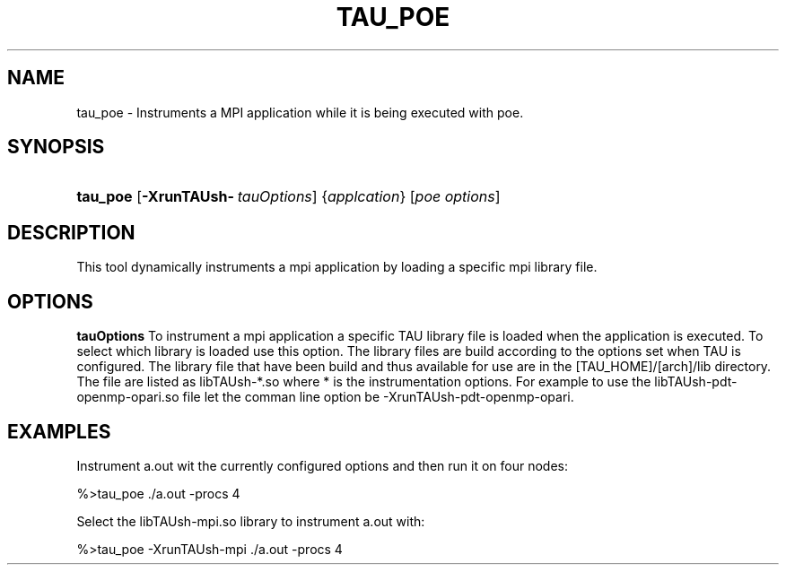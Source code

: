 .\" ** You probably do not want to edit this file directly **
.\" It was generated using the DocBook XSL Stylesheets (version 1.69.1).
.\" Instead of manually editing it, you probably should edit the DocBook XML
.\" source for it and then use the DocBook XSL Stylesheets to regenerate it.
.TH "TAU_POE" "1" "12/12/2008" "" "Tools"
.\" disable hyphenation
.nh
.\" disable justification (adjust text to left margin only)
.ad l
.SH "NAME"
tau_poe \- Instruments a MPI application while it is being executed with poe.
.SH "SYNOPSIS"
.HP 8
\fBtau_poe\fR [\fB\-XrunTAUsh\-\fR\ \fItauOptions\fR] {\fIapplcation\fR} [\fIpoe\ options\fR]
.SH "DESCRIPTION"
.PP
This tool dynamically instruments a mpi application by loading a specific mpi library file.
.SH "OPTIONS"
.PP
\fBtauOptions\fR
To instrument a mpi application a specific TAU library file is loaded when the application is executed. To select which library is loaded use this option. The library files are build according to the options set when TAU is configured. The library file that have been build and thus available for use are in the [TAU_HOME]/[arch]/lib directory. The file are listed as libTAUsh\-*.so where * is the instrumentation options. For example to use the libTAUsh\-pdt\-openmp\-opari.so file let the comman line option be \-XrunTAUsh\-pdt\-openmp\-opari.
.SH "EXAMPLES"
.PP
Instrument a.out wit the currently configured options and then run it on four nodes:
.sp
.nf
%>tau_poe ./a.out \-procs 4
    
.fi
.sp
.PP
Select the libTAUsh\-mpi.so library to instrument a.out with:
.sp
.nf
%>tau_poe \-XrunTAUsh\-mpi ./a.out \-procs 4
		
.fi
.sp

